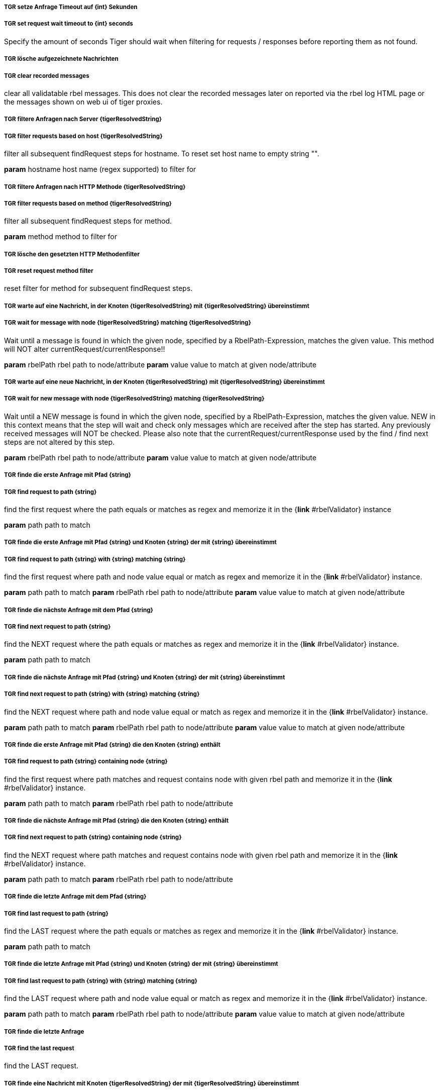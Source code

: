 ##### TGR setze Anfrage Timeout auf {int} Sekunden
##### TGR set request wait timeout to {int} seconds
Specify the amount of seconds Tiger should wait when filtering for requests / responses before
reporting them as not found.

##### TGR lösche aufgezeichnete Nachrichten
##### TGR clear recorded messages
clear all validatable rbel messages. This does not clear the recorded messages later on
reported via the rbel log HTML page or the messages shown on web ui of tiger proxies.

##### TGR filtere Anfragen nach Server {tigerResolvedString}
##### TGR filter requests based on host {tigerResolvedString}
filter all subsequent findRequest steps for hostname. To reset set host name to empty string
"".

*param* hostname host name (regex supported) to filter for

##### TGR filtere Anfragen nach HTTP Methode {tigerResolvedString}
##### TGR filter requests based on method {tigerResolvedString}
filter all subsequent findRequest steps for method.

*param* method method to filter for

##### TGR lösche den gesetzten HTTP Methodenfilter
##### TGR reset request method filter
reset filter for method for subsequent findRequest steps.

##### TGR warte auf eine Nachricht, in der Knoten {tigerResolvedString} mit {tigerResolvedString} übereinstimmt
##### TGR wait for message with node {tigerResolvedString} matching {tigerResolvedString}
Wait until a message is found in which the given node, specified by a RbelPath-Expression,
matches the given value. This method will NOT alter currentRequest/currentResponse!!

*param* rbelPath rbel path to node/attribute
*param* value value to match at given node/attribute

##### TGR warte auf eine neue Nachricht, in der Knoten {tigerResolvedString} mit {tigerResolvedString} übereinstimmt
##### TGR wait for new message with node {tigerResolvedString} matching {tigerResolvedString}
Wait until a NEW message is found in which the given node, specified by a RbelPath-Expression,
matches the given value. NEW in this context means that the step will wait and check only
messages which are received after the step has started. Any previously received messages will
NOT be checked. Please also note that the currentRequest/currentResponse used by the find /
find next steps are not altered by this step.

*param* rbelPath rbel path to node/attribute
*param* value value to match at given node/attribute

##### TGR finde die erste Anfrage mit Pfad {string}
##### TGR find request to path {string}
find the first request where the path equals or matches as regex and memorize it in the {*link*
#rbelValidator} instance

*param* path path to match

##### TGR finde die erste Anfrage mit Pfad {string} und Knoten {string} der mit {string} übereinstimmt
##### TGR find request to path {string} with {string} matching {string}
find the first request where path and node value equal or match as regex and memorize it in the
{*link* #rbelValidator} instance.

*param* path path to match
*param* rbelPath rbel path to node/attribute
*param* value value to match at given node/attribute

##### TGR finde die nächste Anfrage mit dem Pfad {string}
##### TGR find next request to path {string}
find the NEXT request where the path equals or matches as regex and memorize it in the {*link*
#rbelValidator} instance.

*param* path path to match

##### TGR finde die nächste Anfrage mit Pfad {string} und Knoten {string} der mit {string} übereinstimmt
##### TGR find next request to path {string} with {string} matching {string}
find the NEXT request where path and node value equal or match as regex and memorize it in the
{*link* #rbelValidator} instance.

*param* path path to match
*param* rbelPath rbel path to node/attribute
*param* value value to match at given node/attribute

##### TGR finde die erste Anfrage mit Pfad {string} die den Knoten {string} enthält
##### TGR find request to path {string} containing node {string}
find the first request where path matches and request contains node with given rbel path and
memorize it in the {*link* #rbelValidator} instance.

*param* path path to match
*param* rbelPath rbel path to node/attribute

##### TGR finde die nächste Anfrage mit Pfad {string} die den Knoten {string} enthält
##### TGR find next request to path {string} containing node {string}
find the NEXT request where path matches and request contains node with given rbel path and
memorize it in the {*link* #rbelValidator} instance.

*param* path path to match
*param* rbelPath rbel path to node/attribute

##### TGR finde die letzte Anfrage mit dem Pfad {string}
##### TGR find last request to path {string}
find the LAST request where the path equals or matches as regex and memorize it in the {*link*
#rbelValidator} instance.

*param* path path to match

##### TGR finde die letzte Anfrage mit Pfad {string} und Knoten {string} der mit {string} übereinstimmt
##### TGR find last request to path {string} with {string} matching {string}
find the LAST request where path and node value equal or match as regex and memorize it in the
{*link* #rbelValidator} instance.

*param* path path to match
*param* rbelPath rbel path to node/attribute
*param* value value to match at given node/attribute

##### TGR finde die letzte Anfrage
##### TGR find the last request
find the LAST request.

##### TGR finde eine Nachricht mit Knoten {tigerResolvedString} der mit {tigerResolvedString} übereinstimmt
##### TGR any message with attribute {tigerResolvedString} matches {tigerResolvedString}
assert that there is any message with given rbel path node/attribute matching given value. The
matching will NOT perform regular expression matching but only checks for identical string
content The result (request or response) will not be stored in the {*link* #rbelValidator}
instance.

*param* rbelPath rbel path to node/attribute
*param* value value to match at given node/attribute
*deprecated*

##### TGR speichere Wert des Knotens {tigerResolvedString} der aktuellen Antwort in der Variable {tigerResolvedString}
store given rbel path node/attribute text value of current response.

*param* rbelPath path to node/attribute
*param* varName name of variable to store the node text value in

##### TGR ersetze {tigerResolvedString} mit {tigerResolvedString} im Inhalt der Variable {tigerResolvedString}
replace stored content with given regex

*param* regexPattern regular expression to search for
*param* replace string to replace all matches with
*param* varName name of variable to store the node text value in

##### TGR prüfe aktuelle Antwort stimmt im Body überein mit:
assert that response body of filtered request matches.

*param* docString value / regex that should equal or match

##### TGR prüfe aktuelle Antwort enthält Knoten {tigerResolvedString}
assert that response of filtered request contains node/attribute at given rbel path.

*param* rbelPath path to node/attribute

##### TGR prüfe aktuelle Antwort stimmt im Knoten {tigerResolvedString} überein mit {tigerResolvedString}
assert that response of filtered request matches at given rbel path node/attribute.

*param* rbelPath path to node/attribute
*param* value value / regex that should equal or match as string content with MultiLine and
    DotAll regex option

##### TGR prüfe aktuelle Antwort stimmt im Knoten {tigerResolvedString} nicht überein mit {tigerResolvedString}
assert that response of filtered request does not match at given rbel path node/attribute.

*param* rbelPath path to node/attribute
*param* value value / regex that should NOT BE equal or should NOT match as string content with
    MultiLine and DotAll regex option

##### TGR prüfe aktuelle Antwort im Knoten {tigerResolvedString} stimmt überein mit:
assert that response of filtered request matches at given rbel path node/attribute.

*param* rbelPath path to node/attribute
*param* docString value / regex that should equal or match as string content with MultiLine and
    DotAll regex option supplied as DocString

##### TGR prüfe aktuelle Antwort im Knoten {tigerResolvedString} stimmt nicht überein mit:
assert that response of filtered request does not match at given rbel path node/attribute.

*param* rbelPath path to node/attribute
*param* docString value / regex that should equal or match as string content with MultiLine and
    DotAll regex option supplied as DocString

##### TGR prüfe aktuelle Antwort im Knoten {tigerResolvedString} stimmt als {modeType} überein mit:
assert that response of filtered request matches at given rbel path node/attribute assuming its
JSON or XML

*param* rbelPath path to node/attribute
*param* mode one of JSON|XML
*param* oracleDocStr value / regex that should equal or match as JSON or XML content
*see* JsonChecker#compareJsonStrings(String, String, boolean)

##### TGR prüfe aktuelle Antwort im Knoten {tigerResolvedString} stimmt als XML mit folgenden diff Optionen {tigerResolvedString} überein mit:
assert that response of filtered request matches at given rbel path node/attribute assuming its
XML with given list of diff options.

*param* rbelPath path to node/attribute
*param* diffOptionsCSV a csv separated list of diff option identifiers to be applied to
    comparison of the two XML sources
    <ul>
      <li>nocomment ... {*link* DiffBuilder#ignoreComments()}
      <li>txtignoreempty ... {*link* DiffBuilder#ignoreElementContentWhitespace()}
      <li>txttrim ... {*link* DiffBuilder#ignoreWhitespace()}
      <li>txtnormalize ... {*link* DiffBuilder#normalizeWhitespace()}
    </ul>
*param* xmlDocStr value / regex that should equal or match as JSON content
*see* <a href="https://github.com/xmlunit/user-guide/wiki/DifferenceEvaluator">More on
    DifferenceEvaluator</a>

##### TGR gebe aktuelle Response als Rbel-Tree aus
Prints the rbel-tree of the current response to the System-out

##### TGR gebe aktuelle Request als Rbel-Tree aus
Prints the rbel-tree of the current request to the System-out

##### TGR liest folgende .tgr Datei {tigerResolvedString}
Read ##### TGR file and sends messages to local Tiger proxy
